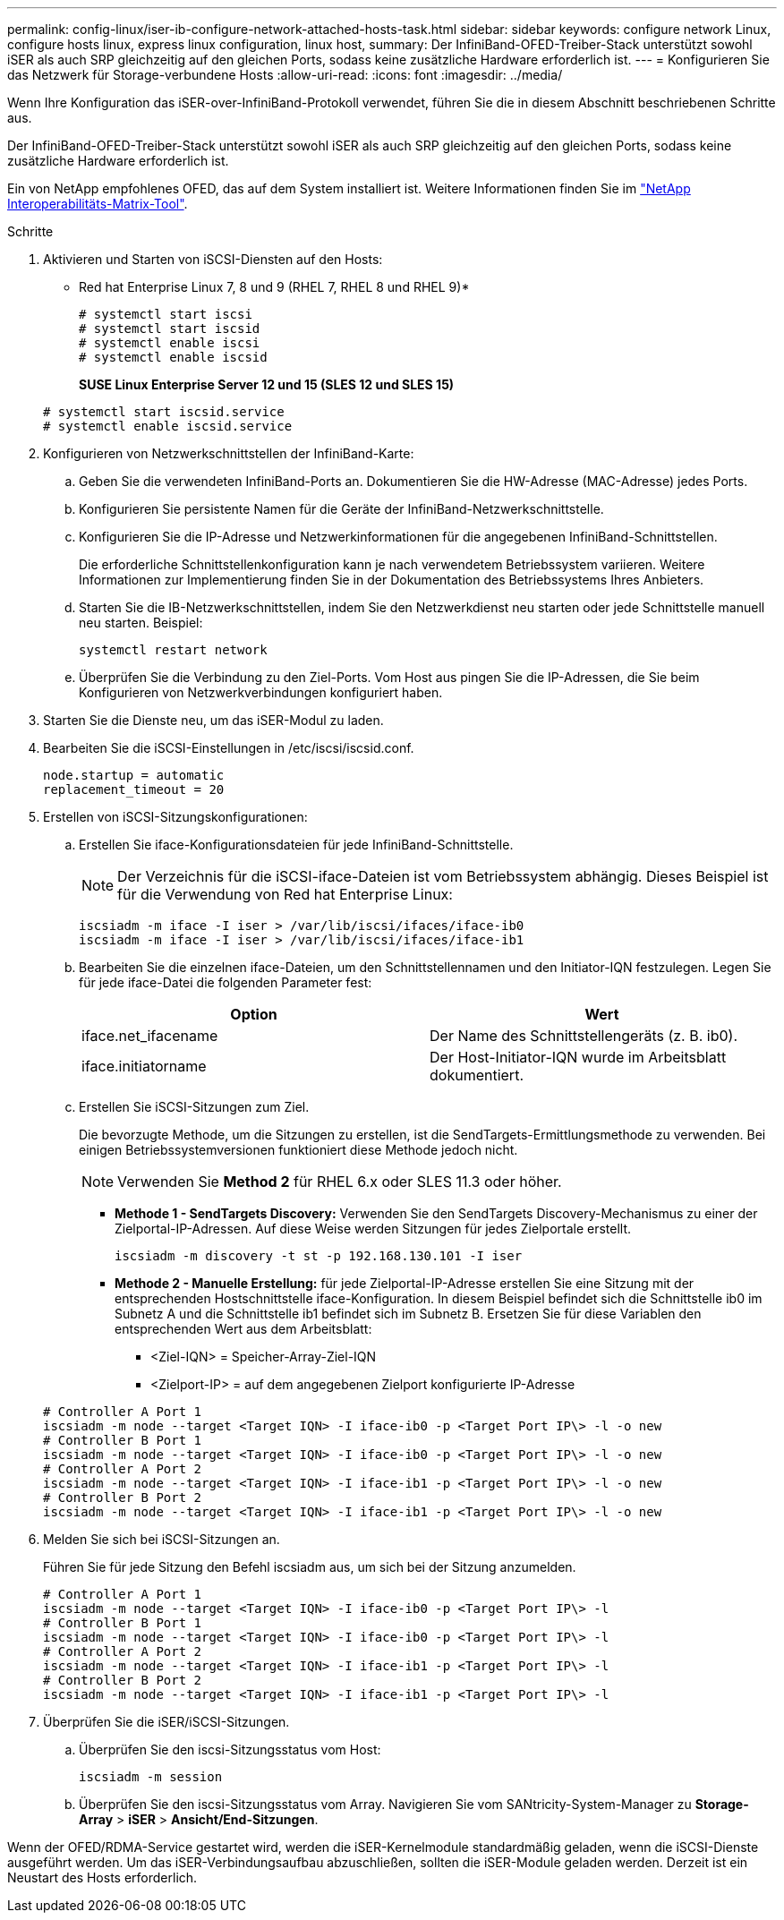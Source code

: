 ---
permalink: config-linux/iser-ib-configure-network-attached-hosts-task.html 
sidebar: sidebar 
keywords: configure network Linux, configure hosts linux, express linux configuration, linux host, 
summary: Der InfiniBand-OFED-Treiber-Stack unterstützt sowohl iSER als auch SRP gleichzeitig auf den gleichen Ports, sodass keine zusätzliche Hardware erforderlich ist. 
---
= Konfigurieren Sie das Netzwerk für Storage-verbundene Hosts
:allow-uri-read: 
:icons: font
:imagesdir: ../media/


[role="lead"]
Wenn Ihre Konfiguration das iSER-over-InfiniBand-Protokoll verwendet, führen Sie die in diesem Abschnitt beschriebenen Schritte aus.

Der InfiniBand-OFED-Treiber-Stack unterstützt sowohl iSER als auch SRP gleichzeitig auf den gleichen Ports, sodass keine zusätzliche Hardware erforderlich ist.

Ein von NetApp empfohlenes OFED, das auf dem System installiert ist. Weitere Informationen finden Sie im https://mysupport.netapp.com/matrix["NetApp Interoperabilitäts-Matrix-Tool"^].

.Schritte
. Aktivieren und Starten von iSCSI-Diensten auf den Hosts:
+
* Red hat Enterprise Linux 7, 8 und 9 (RHEL 7, RHEL 8 und RHEL 9)*

+
[listing]
----

# systemctl start iscsi
# systemctl start iscsid
# systemctl enable iscsi
# systemctl enable iscsid
----
+
*SUSE Linux Enterprise Server 12 und 15 (SLES 12 und SLES 15)*

+
[listing]
----

# systemctl start iscsid.service
# systemctl enable iscsid.service
----
. Konfigurieren von Netzwerkschnittstellen der InfiniBand-Karte:
+
.. Geben Sie die verwendeten InfiniBand-Ports an. Dokumentieren Sie die HW-Adresse (MAC-Adresse) jedes Ports.
.. Konfigurieren Sie persistente Namen für die Geräte der InfiniBand-Netzwerkschnittstelle.
.. Konfigurieren Sie die IP-Adresse und Netzwerkinformationen für die angegebenen InfiniBand-Schnittstellen.
+
Die erforderliche Schnittstellenkonfiguration kann je nach verwendetem Betriebssystem variieren. Weitere Informationen zur Implementierung finden Sie in der Dokumentation des Betriebssystems Ihres Anbieters.

.. Starten Sie die IB-Netzwerkschnittstellen, indem Sie den Netzwerkdienst neu starten oder jede Schnittstelle manuell neu starten. Beispiel:
+
[listing]
----
systemctl restart network
----
.. Überprüfen Sie die Verbindung zu den Ziel-Ports. Vom Host aus pingen Sie die IP-Adressen, die Sie beim Konfigurieren von Netzwerkverbindungen konfiguriert haben.


. Starten Sie die Dienste neu, um das iSER-Modul zu laden.
. Bearbeiten Sie die iSCSI-Einstellungen in /etc/iscsi/iscsid.conf.
+
[listing]
----
node.startup = automatic
replacement_timeout = 20
----
. Erstellen von iSCSI-Sitzungskonfigurationen:
+
.. Erstellen Sie iface-Konfigurationsdateien für jede InfiniBand-Schnittstelle.
+

NOTE: Der Verzeichnis für die iSCSI-iface-Dateien ist vom Betriebssystem abhängig. Dieses Beispiel ist für die Verwendung von Red hat Enterprise Linux:

+
[listing]
----
iscsiadm -m iface -I iser > /var/lib/iscsi/ifaces/iface-ib0
iscsiadm -m iface -I iser > /var/lib/iscsi/ifaces/iface-ib1
----
.. Bearbeiten Sie die einzelnen iface-Dateien, um den Schnittstellennamen und den Initiator-IQN festzulegen. Legen Sie für jede iface-Datei die folgenden Parameter fest:
+
|===
| Option | Wert 


 a| 
iface.net_ifacename
 a| 
Der Name des Schnittstellengeräts (z. B. ib0).



 a| 
iface.initiatorname
 a| 
Der Host-Initiator-IQN wurde im Arbeitsblatt dokumentiert.

|===
.. Erstellen Sie iSCSI-Sitzungen zum Ziel.
+
Die bevorzugte Methode, um die Sitzungen zu erstellen, ist die SendTargets-Ermittlungsmethode zu verwenden. Bei einigen Betriebssystemversionen funktioniert diese Methode jedoch nicht.

+

NOTE: Verwenden Sie *Method 2* für RHEL 6.x oder SLES 11.3 oder höher.

+
*** *Methode 1 - SendTargets Discovery:* Verwenden Sie den SendTargets Discovery-Mechanismus zu einer der Zielportal-IP-Adressen. Auf diese Weise werden Sitzungen für jedes Zielportale erstellt.
+
[listing]
----
iscsiadm -m discovery -t st -p 192.168.130.101 -I iser
----
*** *Methode 2 - Manuelle Erstellung:* für jede Zielportal-IP-Adresse erstellen Sie eine Sitzung mit der entsprechenden Hostschnittstelle iface-Konfiguration. In diesem Beispiel befindet sich die Schnittstelle ib0 im Subnetz A und die Schnittstelle ib1 befindet sich im Subnetz B. Ersetzen Sie für diese Variablen den entsprechenden Wert aus dem Arbeitsblatt:
+
**** <Ziel-IQN> = Speicher-Array-Ziel-IQN
**** <Zielport-IP> = auf dem angegebenen Zielport konfigurierte IP-Adresse






+
[listing]
----
# Controller A Port 1
iscsiadm -m node --target <Target IQN> -I iface-ib0 -p <Target Port IP\> -l -o new
# Controller B Port 1
iscsiadm -m node --target <Target IQN> -I iface-ib0 -p <Target Port IP\> -l -o new
# Controller A Port 2
iscsiadm -m node --target <Target IQN> -I iface-ib1 -p <Target Port IP\> -l -o new
# Controller B Port 2
iscsiadm -m node --target <Target IQN> -I iface-ib1 -p <Target Port IP\> -l -o new
----
. Melden Sie sich bei iSCSI-Sitzungen an.
+
Führen Sie für jede Sitzung den Befehl iscsiadm aus, um sich bei der Sitzung anzumelden.

+
[listing]
----
# Controller A Port 1
iscsiadm -m node --target <Target IQN> -I iface-ib0 -p <Target Port IP\> -l
# Controller B Port 1
iscsiadm -m node --target <Target IQN> -I iface-ib0 -p <Target Port IP\> -l
# Controller A Port 2
iscsiadm -m node --target <Target IQN> -I iface-ib1 -p <Target Port IP\> -l
# Controller B Port 2
iscsiadm -m node --target <Target IQN> -I iface-ib1 -p <Target Port IP\> -l
----
. Überprüfen Sie die iSER/iSCSI-Sitzungen.
+
.. Überprüfen Sie den iscsi-Sitzungsstatus vom Host:
+
[listing]
----
iscsiadm -m session
----
.. Überprüfen Sie den iscsi-Sitzungsstatus vom Array. Navigieren Sie vom SANtricity-System-Manager zu *Storage-Array* > *iSER* > *Ansicht/End-Sitzungen*.




Wenn der OFED/RDMA-Service gestartet wird, werden die iSER-Kernelmodule standardmäßig geladen, wenn die iSCSI-Dienste ausgeführt werden. Um das iSER-Verbindungsaufbau abzuschließen, sollten die iSER-Module geladen werden. Derzeit ist ein Neustart des Hosts erforderlich.
